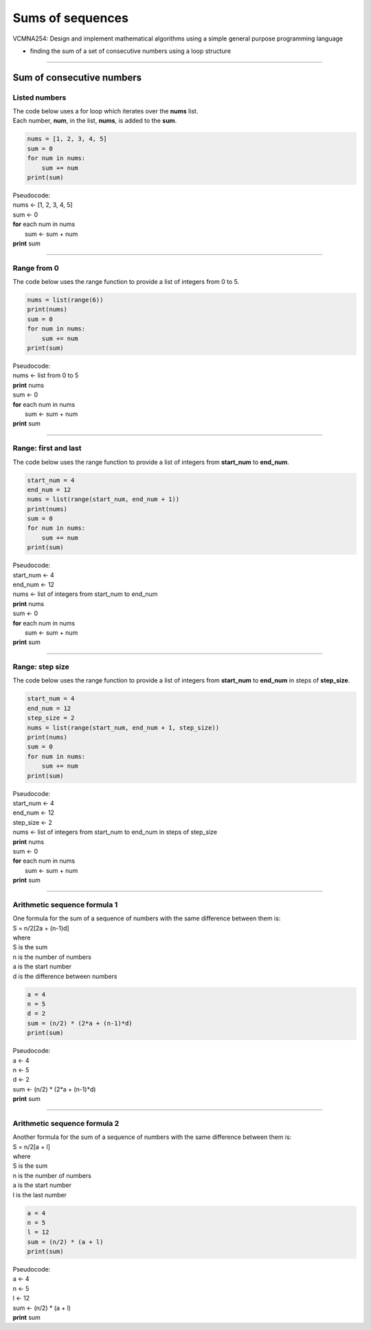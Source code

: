 =======================
Sums of sequences
=======================


| VCMNA254: Design and implement mathematical algorithms using a simple general purpose programming language

* finding the sum of a set of consecutive numbers using a loop structure

----

------------------------------
Sum of consecutive numbers
------------------------------

Listed numbers
-------------------

| The code below uses a for loop which iterates over the **nums** list.
| Each number, **num**, in the list, **nums**, is added to the **sum**.

.. code-block:: python

    nums = [1, 2, 3, 4, 5]
    sum = 0
    for num in nums:
        sum += num
    print(sum)

| Pseudocode:

| nums ← [1, 2, 3, 4, 5]
| sum ← 0
| **for** each num in nums
|     sum ← sum + num
| **print** sum

----

Range from 0
-----------------------------------

| The code below uses the range function to provide a list of integers from 0 to 5.

.. code-block:: python
        
    nums = list(range(6))
    print(nums)
    sum = 0
    for num in nums:
        sum += num
    print(sum)

| Pseudocode:

| nums ← list from 0 to 5
| **print** nums
| sum ← 0
| **for** each num in nums
|     sum ← sum + num
| **print** sum

----

Range: first and last
-----------------------------------

| The code below uses the range function to provide a list of integers from **start_num** to **end_num**.

.. code-block:: python

    start_num = 4
    end_num = 12
    nums = list(range(start_num, end_num + 1))
    print(nums)
    sum = 0
    for num in nums:
        sum += num
    print(sum)

| Pseudocode:

| start_num ← 4
| end_num ← 12
| nums ← list of integers from start_num to end_num
| **print** nums
| sum ← 0
| **for** each num in nums
|     sum ← sum + num
| **print** sum

----

Range: step size
-----------------------------------

| The code below uses the range function to provide a list of integers from **start_num** to **end_num** in steps of **step_size**. 

.. code-block:: python

    start_num = 4
    end_num = 12
    step_size = 2
    nums = list(range(start_num, end_num + 1, step_size))
    print(nums)
    sum = 0
    for num in nums:
        sum += num
    print(sum)

| Pseudocode:

| start_num ← 4
| end_num ← 12
| step_size ← 2
| nums ← list of integers from start_num to end_num in steps of step_size
| **print** nums
| sum ← 0
| **for** each num in nums
|     sum ← sum + num
| **print** sum

----

Arithmetic sequence formula 1
-----------------------------------

| One formula for the sum of a sequence of numbers with the same difference between them is:
| S = n/2[2a + (n-1)d]
| where
| S is the sum
| n is the number of numbers
| a is the start number
| d is the difference between numbers

.. code-block:: python

    a = 4
    n = 5
    d = 2
    sum = (n/2) * (2*a + (n-1)*d)
    print(sum)

| Pseudocode:

| a ← 4
| n ← 5
| d ← 2
| sum ← (n/2) * (2*a + (n-1)*d)
| **print** sum


----

Arithmetic sequence formula 2
-----------------------------------

| Another formula for the sum of a sequence of numbers with the same difference between them is:
| S = n/2[a + l]
| where
| S is the sum
| n is the number of numbers
| a is the start number
| l is the last number

.. code-block:: python

    a = 4
    n = 5
    l = 12
    sum = (n/2) * (a + l)
    print(sum)

| Pseudocode:

| a ← 4
| n ← 5
| l ← 12
| sum ← (n/2) * (a + l)
| **print** sum


